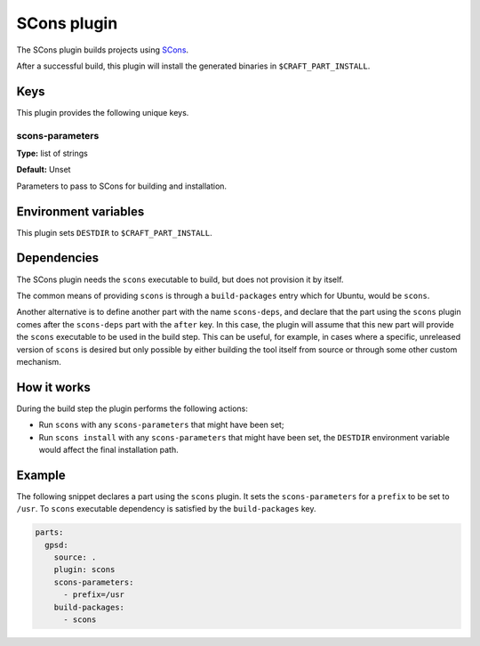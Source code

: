 .. _craft_parts_scons_plugin:

SCons plugin
============

The SCons plugin builds projects using SCons_.

After a successful build, this plugin will install the generated
binaries in ``$CRAFT_PART_INSTALL``.


Keys
----

This plugin provides the following unique keys.


scons-parameters
~~~~~~~~~~~~~~~~

**Type:** list of strings

**Default:** Unset

Parameters to pass to SCons for building and installation.


Environment variables
---------------------

This plugin sets ``DESTDIR`` to ``$CRAFT_PART_INSTALL``.


Dependencies
------------

The SCons plugin needs the ``scons`` executable to build, but does not provision it by
itself.

The common means of providing ``scons`` is through a ``build-packages`` entry which for
Ubuntu, would be ``scons``.

Another alternative is to define another part with the name ``scons-deps``, and declare
that the part using the ``scons`` plugin comes after the ``scons-deps`` part with the
``after`` key. In this case, the plugin will assume that this new part will provide the
``scons`` executable to be used in the build step. This can be useful, for example, in
cases where a specific, unreleased version of ``scons`` is desired but only possible by
either building the tool itself from source or through some other custom mechanism.


How it works
------------

During the build step the plugin performs the following actions:

* Run ``scons`` with any ``scons-parameters`` that might have been set;
* Run ``scons install`` with any ``scons-parameters`` that might have been set,
  the ``DESTDIR`` environment variable would affect the final installation path.


Example
-------

The following snippet declares a part using the ``scons`` plugin. It sets the
``scons-parameters`` for a ``prefix`` to be set to ``/usr``. To ``scons`` executable
dependency is satisfied by the ``build-packages`` key.

.. code-block:: yaml

    parts:
      gpsd:
        source: .
        plugin: scons
        scons-parameters:
          - prefix=/usr
        build-packages:
          - scons


.. _SCons: https://scons.org/
